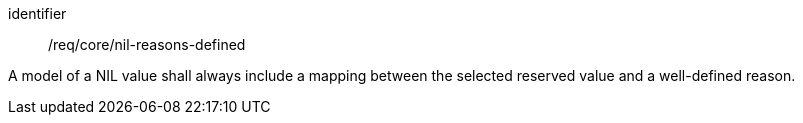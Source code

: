 [requirement,model=ogc]
====
[%metadata]
identifier:: /req/core/nil-reasons-defined

A model of a NIL value shall always include a mapping between the selected reserved value and a well-defined reason.
====
